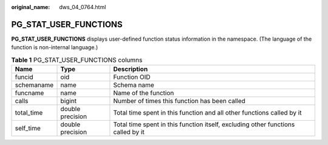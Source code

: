 :original_name: dws_04_0764.html

.. _dws_04_0764:

PG_STAT_USER_FUNCTIONS
======================

**PG_STAT_USER_FUNCTIONS** displays user-defined function status information in the namespace. (The language of the function is non-internal language.)

.. table:: **Table 1** PG_STAT_USER_FUNCTIONS columns

   +------------+------------------+----------------------------------------------------------------------------------+
   | Name       | Type             | Description                                                                      |
   +============+==================+==================================================================================+
   | funcid     | oid              | Function OID                                                                     |
   +------------+------------------+----------------------------------------------------------------------------------+
   | schemaname | name             | Schema name                                                                      |
   +------------+------------------+----------------------------------------------------------------------------------+
   | funcname   | name             | Name of the function                                                             |
   +------------+------------------+----------------------------------------------------------------------------------+
   | calls      | bigint           | Number of times this function has been called                                    |
   +------------+------------------+----------------------------------------------------------------------------------+
   | total_time | double precision | Total time spent in this function and all other functions called by it           |
   +------------+------------------+----------------------------------------------------------------------------------+
   | self_time  | double precision | Total time spent in this function itself, excluding other functions called by it |
   +------------+------------------+----------------------------------------------------------------------------------+
